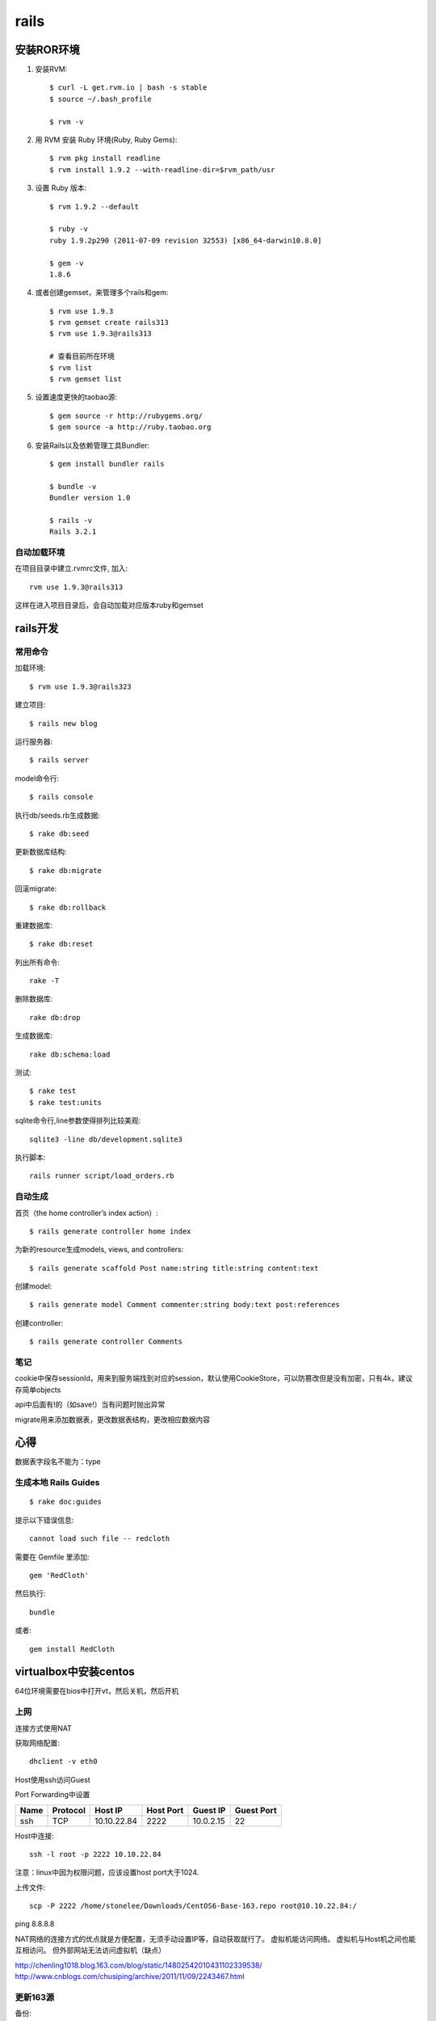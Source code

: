 .. _rails:

***************
rails
***************

安装ROR环境
====================

1. 安装RVM::

	$ curl -L get.rvm.io | bash -s stable
	$ source ~/.bash_profile

	$ rvm -v

#. 用 RVM 安装 Ruby 环境(Ruby, Ruby Gems)::

	$ rvm pkg install readline
	$ rvm install 1.9.2 --with-readline-dir=$rvm_path/usr

#. 设置 Ruby 版本::

	$ rvm 1.9.2 --default

	$ ruby -v
	ruby 1.9.2p290 (2011-07-09 revision 32553) [x86_64-darwin10.8.0]

	$ gem -v
	1.8.6

#. 或者创建gemset，来管理多个rails和gem::

	$ rvm use 1.9.3
	$ rvm gemset create rails313
	$ rvm use 1.9.3@rails313

	# 查看目前所在环境
	$ rvm list
	$ rvm gemset list

#. 设置速度更快的taobao源::

	$ gem source -r http://rubygems.org/
	$ gem source -a http://ruby.taobao.org

#. 安装Rails以及依赖管理工具Bundler::

	$ gem install bundler rails

	$ bundle -v
	Bundler version 1.0

	$ rails -v
	Rails 3.2.1

自动加载环境
------------------

在项目目录中建立.rvmrc文件, 加入::

	rvm use 1.9.3@rails313

这样在进入项目目录后，会自动加载对应版本ruby和gemset

rails开发
==================

常用命令
---------

加载环境::

	$ rvm use 1.9.3@rails323

建立项目::

	$ rails new blog

运行服务器::

	$ rails server

model命令行::

	$ rails console

执行db/seeds.rb生成数据::

	$ rake db:seed

更新数据库结构::

	$ rake db:migrate

回滚migrate::

	$ rake db:rollback

重建数据库::

	$ rake db:reset

列出所有命令::

	rake -T 

删除数据库::

	rake db:drop 

生成数据库::

	rake db:schema:load

测试::

	$ rake test
	$ rake test:units

sqlite命令行,line参数使得排列比较美观::

	sqlite3 -line db/development.sqlite3 

执行脚本::

	rails runner script/load_orders.rb

自动生成
-------------

首页（the home controller’s index action）::

	$ rails generate controller home index

为新的resource生成models, views, and controllers::

	$ rails generate scaffold Post name:string title:string content:text

创建model::

	$ rails generate model Comment commenter:string body:text post:references

创建controller::

	$ rails generate controller Comments

笔记
-------------

cookie中保存sessionId，用来到服务端找到对应的session，默认使用CookieStore，可以防篡改但是没有加密，只有4k，建议存简单objects

api中后面有!的（如save!）当有问题时抛出异常

migrate用来添加数据表，更改数据表结构，更改相应数据内容

心得
===============

数据表字段名不能为：type


生成本地 Rails Guides
----------------------------
::

	$ rake doc:guides 

提示以下错误信息::

	cannot load such file -- redcloth

需要在 Gemfile 里添加::

	gem 'RedCloth'

然后执行::

	bundle

或者::

	gem install RedCloth


virtualbox中安装centos
===========================

64位环境需要在bios中打开vt，然后关机，然后开机

上网
--------------------------

连接方式使用NAT

获取网络配置::

	dhclient -v eth0

Host使用ssh访问Guest

Port Forwarding中设置

=======	===========	===========	===========	===========	===========
Name	Protocol	Host IP		Host Port	Guest IP	Guest Port
=======	===========	===========	===========	===========	===========
ssh	TCP		10.10.22.84	2222		10.0.2.15	22
=======	===========	===========	===========	===========	===========

Host中连接::

	ssh -l root -p 2222 10.10.22.84

注意：linux中因为权限问题，应该设置host port大于1024.

上传文件::

	scp -P 2222 /home/stonelee/Downloads/CentOS6-Base-163.repo root@10.10.22.84:/

ping 8.8.8.8

NAT网络的连接方式的优点就是方便配置，无须手动设置IP等，自动获取就行了。 虚拟机能访问网络。 虚拟机与Host机之间也能互相访问。 但外部网站无法访问虚拟机（缺点）

http://chenling1018.blog.163.com/blog/static/14802542010431102339538/
http://www.cnblogs.com/chusiping/archive/2011/11/09/2243467.html

更新163源
---------------

备份::

	mv /etc/yum.repos.d/CentOS-Base.repo /etc/yum.repos.d/CentOS-Base.repo.backup

下载对应版本repo文件: http://mirrors.163.com/.help/CentOS6-Base-163.repo

::

	yum clean all
	yum upgrade
	yum -y update

生成缓存::

	yum makecache

部署
==============

Rails为单线程, Apache作为前端服务器处理请求，使用Passenger代理到后端多个rails实例中处理

使用Phusion Passenger部署到apache上
-----------------------------------------

::

	$ gem install passenger
	$ passenger-install-apache2-module

在/etc/httpd/conf中添加::

	LoadModule passenger_module /home/stonelee/.rvm/gems/ruby-1.9.3-p194@rails323/gems/passenger-3.0.14/ext/apache2/mod_passenger.so
	PassengerRoot /home/stonelee/.rvm/gems/ruby-1.9.3-p194@rails323/gems/passenger-3.0.14
	PassengerRuby /home/stonelee/.rvm/wrappers/ruby-1.9.3-p194@rails323/ruby

	NameVirtualHost *:80
	Listen 80

	<VirtualHost *:80>
		ServerName depot.yourhost.com
		DocumentRoot /home/stonelee/test/rails32/depot_v/public
		<Directory /home/stonelee/test/rails32/depot_v/public>
			AllowOverride all
			Options -MultiViews
			Order allow,deny
			Allow from all
		</Directory>
	</VirtualHost>

/etc/hosts中设置域名::

	127.0.0.1 depot.yourhost.com

然后::

	service httpd restart

需要关闭selinux

如果报权限错误，需要在home目录加Read and Execute permissions::

	sudo chmod o+rx /home/joarobles

生产数据库
---------------

Gemfile::

	group :production do
		gem 'mysql2'
	end

config/database.yml::

	production:
		adapter: mysql2
		encoding: utf8
		reconnect: false
		database: depot_production
		pool: 5
		username: username
		password: password
		host: localhost

::

	mysql -u root -p
	create database depot_production;

创建表结构::

	rake db:setup RAILS_ENV="production"

assets预压缩::

	bundle exec rake assets:precompile

Capistrano部署到远程
---------------------------------

在生产服务器创建代码仓库::

	$ git --bare init

开发服务器设置推送地址::

	git remote add origin ssh://root@10.10.22.84:2222/~/git/depot.git
	git push origin master

报错::

	Host key verification failed.

重新ssh进入，提示保存known hosts

config/deploy.rb中::

	default_run_options[:pty] = true
	ssh_options[:forward_agent] = true

生产服务器需要安装rvm，ruby，安装依赖::

	yum install -y gcc-c++ patch readline readline-devel zlib zlib-devel libyaml-devel libffi-devel openssl-devel make bzip2 autoconf automake libtool bison iconv-devel

